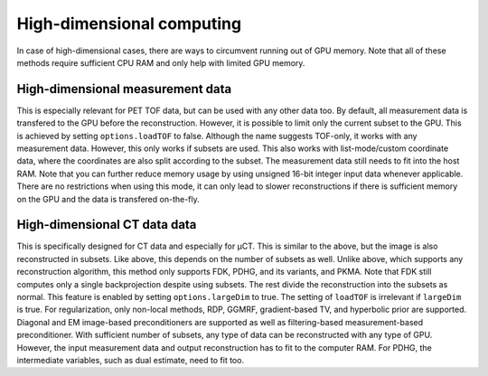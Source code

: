High-dimensional computing
==========================

In case of high-dimensional cases, there are ways to circumvent running out of GPU memory. Note that all of these methods require sufficient CPU RAM and only help with limited GPU memory.

High-dimensional measurement data
---------------------------------

This is especially relevant for PET TOF data, but can be used with any other data too. By default, all measurement data is transfered to the GPU before the reconstruction. However, it is possible to limit only the current subset to the GPU. This is
achieved by setting ``options.loadTOF`` to false. Although the name suggests TOF-only, it works with any measurement data. However, this only works if subsets are used. This also works with list-mode/custom coordinate data, where the coordinates are
also split according to the subset. The measurement data still needs to fit into the host RAM. Note that you can further reduce memory usage by using unsigned 16-bit integer input data whenever applicable. There are no restrictions when using this mode, 
it can only lead to slower reconstructions if there is sufficient memory on the GPU and the data is transfered on-the-fly.

High-dimensional CT data data
-----------------------------

This is specifically designed for CT data and especially for µCT. This is similar to the above, but the image is also reconstructed in subsets. Like above, this depends on the number of subsets as well. Unlike above, which supports any reconstruction
algorithm, this method only supports FDK, PDHG, and its variants, and PKMA. Note that FDK still computes only a single backprojection despite using subsets. The rest divide the reconstruction into the subsets as normal. This feature is enabled by 
setting ``options.largeDim`` to true. The setting of ``loadTOF`` is irrelevant if ``largeDim`` is true. For regularization, only non-local methods, RDP, GGMRF, gradient-based TV, and hyperbolic prior are supported. Diagonal and EM image-based 
preconditioners are supported as well as filtering-based measurement-based preconditioner. With sufficient number of subsets, any type of data can be reconstructed with any type of GPU. However, the input measurement data and output reconstruction has to
fit to the computer RAM. For PDHG, the intermediate variables, such as dual estimate, need to fit too. 